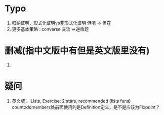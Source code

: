 #+LATEX_HEADER: \usepackage{xeCJK}
#+LATEX_HEADER: \setCJKmainfont{SimSun}
\newpage

* Typo 

1. 归纳证明、形式化证明vs非形式化证明 但咱 -> 但在
2. 更多基本策略 : converse 交流 ->逆命题

* 删减(指中文版中有但是英文版里没有)

1. 

* 疑问

1. 英文版， Lists, Exercise: 2 stars, recommended (lists funs) countoddmembers处前面使用的是Definition定义，是不是应该为Fixpoint？


